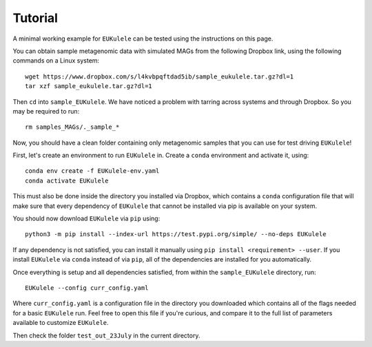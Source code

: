 Tutorial 
====================================

A minimal working example for ``EUKulele`` can be tested using the instructions on this page.

You can obtain sample metagenomic data with simulated MAGs from the following Dropbox link, using the following commands on a Linux system::

    wget https://www.dropbox.com/s/l4kvbpqftdad5ib/sample_eukulele.tar.gz?dl=1
    tar xzf sample_eukulele.tar.gz?dl=1

Then ``cd`` into ``sample_EUKulele``. We have noticed a problem with tarring across systems and through Dropbox. So you may be required to run:: 

    rm samples_MAGs/._sample_*

Now, you should have a clean folder containing only metagenomic samples that you can use for test driving ``EUKulele``!

First, let's create an environment to run ``EUKulele`` in.  Create a ``conda`` environment and activate it, using::

    conda env create -f EUKulele-env.yaml
    conda activate EUKulele

This must also be done inside the directory you installed via Dropbox, which contains a ``conda`` configuration file that will make sure that every dependency of ``EUKulele`` that cannot be installed via pip is available on your system.

You should now download ``EUKulele`` via ``pip`` using::

    python3 -m pip install --index-url https://test.pypi.org/simple/ --no-deps EUKulele

If any dependency is not satisfied, you can install it manually using ``pip install <requirement> --user``. If you install ``EUKulele`` via ``conda`` instead of via ``pip``, all of the dependencies are installed for you automatically.

Once everything is setup and all dependencies satisfied, from within the ``sample_EUKulele`` directory, run::
    
    EUKulele --config curr_config.yaml

    
Where ``curr_config.yaml`` is a configuration file in the directory you downloaded which contains all of the flags needed for a basic ``EUKulele`` run. Feel free to open this file if you're curious, and compare it to the full list of parameters available to customize ``EUKulele``. 

Then check the folder ``test_out_23July`` in the current directory.
